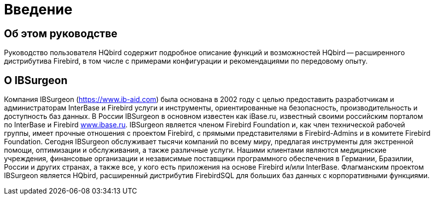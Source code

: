 
:sectnums!:

[preface]
= Введение

== Об этом руководстве

Руководство пользователя HQbird содержит подробное описание функций и возможностей HQbird -- расширенного дистрибутива Firebird, в том числе с примерами конфигурации и рекомендациями по передовому опыту.

== О IBSurgeon

Компания IBSurgeon (https://www.ib-aid.com[]) была основана в 2002 году с целью предоставить разработчикам и администраторам InterBase и Firebird услуги и инструменты, ориентированные на безопасность, производительность и доступность баз данных.
В России IBSurgeon в основном известен как iBase.ru, известный своими российским порталом по InterBase и Firebird  http://www.ibase.ru[www.ibase.ru].
IBSurgeon является членом Firebird Foundation и, как член технической рабочей группы, имеет прочные отношения с проектом Firebird, с прямыми представителями в Firebird-Admins и в комитете Firebird Foundation.
Сегодня IBSurgeon обслуживает тысячи компаний по всему миру, предлагая инструменты для экстренной помощи, оптимизации и обслуживания, а также различные услуги.
Нашими клиентами являются медицинские учреждения, финансовые организации и независимые поставщики программного обеспечения в Германии, Бразилии, России и других странах, а также все, у кого есть приложения на основе Firebird и/или InterBase.
Флагманским проектом IBSurgeon является HQbird, расширенный дистрибутив FirebirdSQL для больших баз данных с корпоративными функциями.

:sectnums: